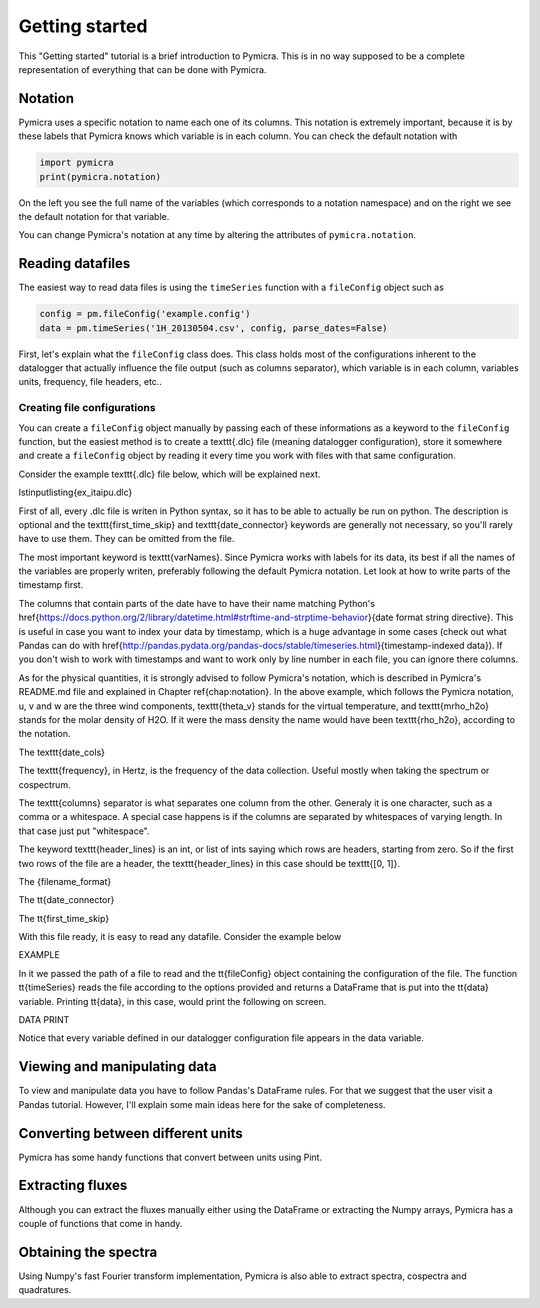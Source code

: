 Getting started
===============

This "Getting started" tutorial is a brief introduction to Pymicra. This is in
no way supposed to be a complete representation of everything that can be done
with Pymicra.

Notation
--------

Pymicra uses a specific notation to name each one of its columns. This notation
is extremely important, because it is by these labels that Pymicra knows which
variable is in each column. You can check the default notation with

.. code-block:: python

    import pymicra
    print(pymicra.notation)


On the left you see the full name of the variables (which corresponds to a notation namespace) and on the right
we see the default notation for that variable.

You can change Pymicra's notation at any time by altering the attributes of
``pymicra.notation``.

.. todo::

   Extend this section with some examples


Reading datafiles
-----------------

The easiest way to read data files is using the ``timeSeries`` function with a
``fileConfig`` object such as 

.. code-block:: python

   config = pm.fileConfig('example.config')
   data = pm.timeSeries('1H_20130504.csv', config, parse_dates=False)

First,
let's explain what the ``fileConfig`` class does. This class holds
most of the configurations inherent to the datalogger that actually influence
the file output (such as columns separator), which variable is in each column,
variables units, frequency, file headers, etc..

Creating file configurations
............................

You can create a ``fileConfig`` object manually by passing each of
these informations as a keyword to the ``fileConfig`` function, but
the easiest method is to create a \texttt{.dlc} file (meaning datalogger
configuration), store it somewhere and create a ``fileConfig`` object
by reading it every time you work with files with that same configuration.

Consider the example \texttt{.dlc} file below, which will be explained next.

\lstinputlisting{ex_itaipu.dlc}

First of all, every .dlc file is writen in Python syntax, so it has to be able
to actually be run on python. The description is optional and the
\texttt{first\_time\_skip} and \texttt{date\_connector} keywords are generally
not necessary, so you'll rarely have to use them. They can be omitted from the
file.

The most important keyword is \texttt{varNames}. Since Pymicra works with labels for its
data, its best if all the names of the variables are properly writen, preferably
following the default Pymicra notation. Let look at how to write parts of the
timestamp first.

The columns that contain parts of the date have to have their name matching
Python's
\href{https://docs.python.org/2/library/datetime.html#strftime-and-strptime-behavior}{date
format string directive}. This is useful in case you want to index your data by
timestamp, which is a huge advantage in some cases (check out what Pandas can do
with
\href{http://pandas.pydata.org/pandas-docs/stable/timeseries.html}{timestamp-indexed
data}). If you don't wish to work with timestamps and want to work only by line
number in each file, you can ignore there columns.

As for the physical quantities, it is strongly advised to follow Pymicra's
notation, which is described in Pymicra's README.md file and explained in
Chapter \ref{chap:notation}. In the above example, which follows the Pymicra
notation, u, v and w are the three wind components, \texttt{theta\_v} stands for
the virtual temperature, and \texttt{mrho\_h2o} stands for the molar density of
\H2O. If it were the mass density the name would have been \texttt{rho\_h2o},
according to the notation.

The \texttt{date\_cols}

The \texttt{frequency}, in Hertz, is the frequency of the data collection.
Useful mostly when taking the spectrum or cospectrum.

The \texttt{columns} separator is what separates one column from the other.
Generaly it is one character, such as a comma or a whitespace. A special case
happens is if the columns are separated by whitespaces of varying length. In
that case just put "whitespace".

The keyword \texttt{header\_lines} is an int, or list of ints saying which rows
are headers, starting from zero. So if the first two rows of the file are a
header, the \texttt{header\_lines} in this case should be \texttt{[0, 1]}.

The {filename\_format}

The \tt{date\_connector}

The \tt{first\_time\_skip}

With this file ready, it is easy to read any datafile. Consider the example
below

EXAMPLE

In it we passed the path of a file to read and the \tt{fileConfig} object
containing the configuration of the file. The function \tt{timeSeries} reads the
file according to the options provided and returns a DataFrame that is put into
the \tt{data} variable. Printing \tt{data}, in this case, would print the
following on screen.

DATA PRINT

Notice that every variable defined in our datalogger configuration file appears in the
data variable.


Viewing and manipulating data
-----------------------------

To view and manipulate data you have to follow Pandas's DataFrame rules. For
that we suggest that the user visit a Pandas tutorial. However, I'll explain
some main ideas here for the sake of completeness.


Converting between different units
----------------------------------

Pymicra has some handy functions that convert between units using Pint.

Extracting fluxes
-----------------

Although you can extract the fluxes manually either using the DataFrame or extracting
the Numpy arrays, Pymicra has a couple of functions that come in handy.


Obtaining the spectra
---------------------

Using Numpy's fast Fourier transform implementation, Pymicra is also able to extract
spectra, cospectra and quadratures.
